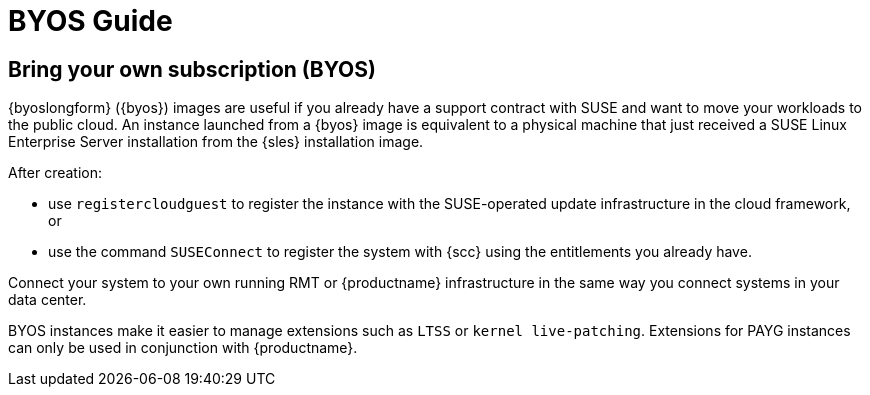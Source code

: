 = BYOS Guide

== Bring your own subscription (BYOS)

{byoslongform} ({byos}) images are useful if you already have a support contract with SUSE and want to move your workloads to the public cloud.
An instance launched from a {byos} image is equivalent to a physical machine that just received a SUSE Linux Enterprise Server installation from the {sles} installation image.

After creation:

* use ``registercloudguest`` to register the instance with the SUSE-operated update infrastructure in the cloud framework, or
* use the command ``SUSEConnect`` to register the system with {scc} using the entitlements you already have.

Connect your system to your own running RMT or {productname} infrastructure in the same way you connect systems in your data center.

BYOS instances make it easier to manage extensions such as ``LTSS`` or ``kernel live-patching``.
Extensions for PAYG instances can only be used in conjunction with {productname}.
